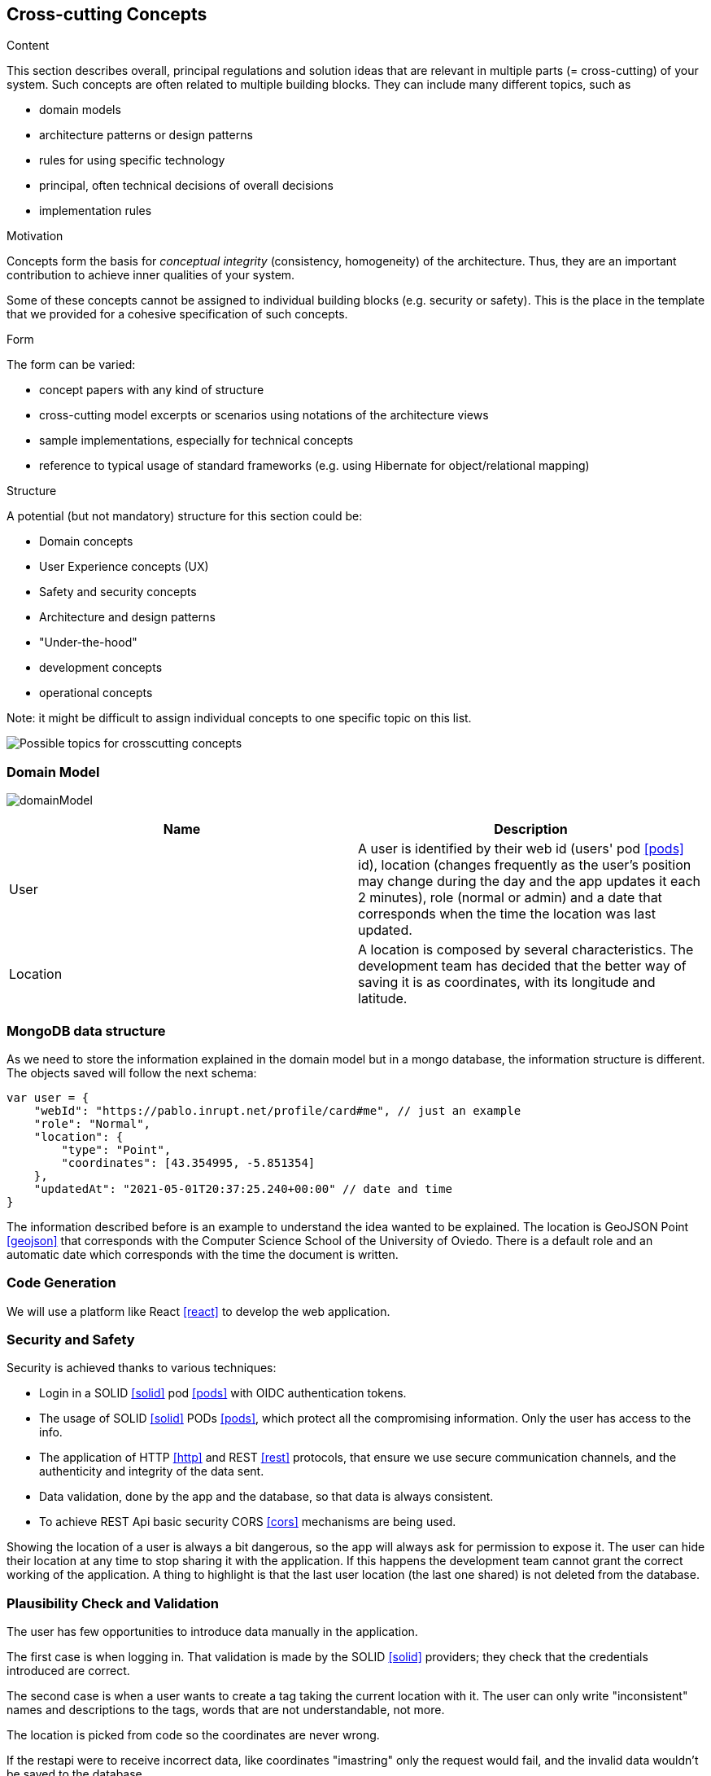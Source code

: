 [[section-concepts]]
== Cross-cutting Concepts


[role="arc42help"]
****
.Content
This section describes overall, principal regulations and solution ideas that are
relevant in multiple parts (= cross-cutting) of your system.
Such concepts are often related to multiple building blocks.
They can include many different topics, such as

* domain models
* architecture patterns or design patterns
* rules for using specific technology
* principal, often technical decisions of overall decisions
* implementation rules

.Motivation
Concepts form the basis for _conceptual integrity_ (consistency, homogeneity)
of the architecture. Thus, they are an important contribution to achieve inner qualities of your system.

Some of these concepts cannot be assigned to individual building blocks
(e.g. security or safety). This is the place in the template that we provided for a
cohesive specification of such concepts.

.Form
The form can be varied:

* concept papers with any kind of structure
* cross-cutting model excerpts or scenarios using notations of the architecture views
* sample implementations, especially for technical concepts
* reference to typical usage of standard frameworks (e.g. using Hibernate for object/relational mapping)

.Structure
A potential (but not mandatory) structure for this section could be:

* Domain concepts
* User Experience concepts (UX)
* Safety and security concepts
* Architecture and design patterns
* "Under-the-hood"
* development concepts
* operational concepts

Note: it might be difficult to assign individual concepts to one specific topic
on this list.

image:08-Crosscutting-Concepts-Structure-EN.png["Possible topics for crosscutting concepts"]
****


=== Domain Model

image:domainModel.png[] 

[options="header"] 

|=== 
| Name | Description 
| User | A user is identified by their web id (users' pod <<pods>> id), location (changes frequently as the user's position may change during the day and the app updates it each 2 minutes), role (normal or admin) and a date that corresponds when the time the location was last updated. 
| Location | A location is composed by several characteristics. The development team has decided that the better way of saving it is as coordinates, with its longitude and latitude.
|=== 


=== MongoDB data structure
As we need to store the information explained in the domain model but in a mongo database, the information structure is different. The objects saved will follow the next schema:

    var user = {
        "webId": "https://pablo.inrupt.net/profile/card#me", // just an example
        "role": "Normal",
        "location": {
            "type": "Point",
            "coordinates": [43.354995, -5.851354] 
        },
        "updatedAt": "2021-05-01T20:37:25.240+00:00" // date and time
    }

The information described before is an example to understand the idea wanted to be explained. The location is GeoJSON Point <<geojson>> that corresponds with the Computer Science School of the University of Oviedo. There is a default role and an automatic date which corresponds with the time the document is written.

=== Code Generation 
We will use a platform like React <<react>> to develop the web application.

=== Security and Safety
****
Security is achieved thanks to various techniques:

* Login in a SOLID <<solid>> pod <<pods>> with OIDC authentication tokens.
* The usage of SOLID <<solid>> PODs <<pods>>, which protect all the compromising information. Only the user has access to the info.
* The application of HTTP <<http>> and REST <<rest>> protocols, that ensure we use secure communication channels, and the authenticity and integrity of the data sent. 
* Data validation, done by the app and the database, so that data is always consistent. 
* To achieve REST Api basic security CORS <<cors>> mechanisms are being used. 
****

****
Showing the location of a user is always a bit dangerous, so the app will always ask for permission to expose it. The user can hide their location at any time to stop sharing it with the application. If this happens the development team cannot grant the correct working of the application. A thing to highlight is that the last user location (the last one shared) is not deleted from the database.
****

=== Plausibility Check and Validation 
The user has few opportunities to introduce data manually in the application. 

The first case is when logging in. That validation is made by the SOLID <<solid>> providers; they check that the credentials introduced are correct.

The second case is when a user wants to create a tag taking the current location with it. The user can only write "inconsistent" names and descriptions to the tags, words that are not understandable, not more.

The location is picked from code so the coordinates are never wrong.

If the restapi were to receive incorrect data, like coordinates "imastring" only the request would fail, and the invalid data wouldn't be saved to the database.

The rest of the information cannot lead to errors or invalid datatypes.

=== Exception and Error Handling
As explained before user errors are not going to happen.

The only possible errors are system errors caused by bugs or errors in the implemented code.

Technical errors, such as a breakdown, will not be handled. They can lead to losing data or a crash in the app.

=== Session Handling  
The session handling will be done using JavaScript <<javascript>> sessions with React <<react>>. 

=== Testability
The application will be tested in several ways. We will develop unit tests, acceptance tests and loading tests; the first two will be run automatically in a continuous integration <<contint>> server. This way we can be sure that our project works well.
